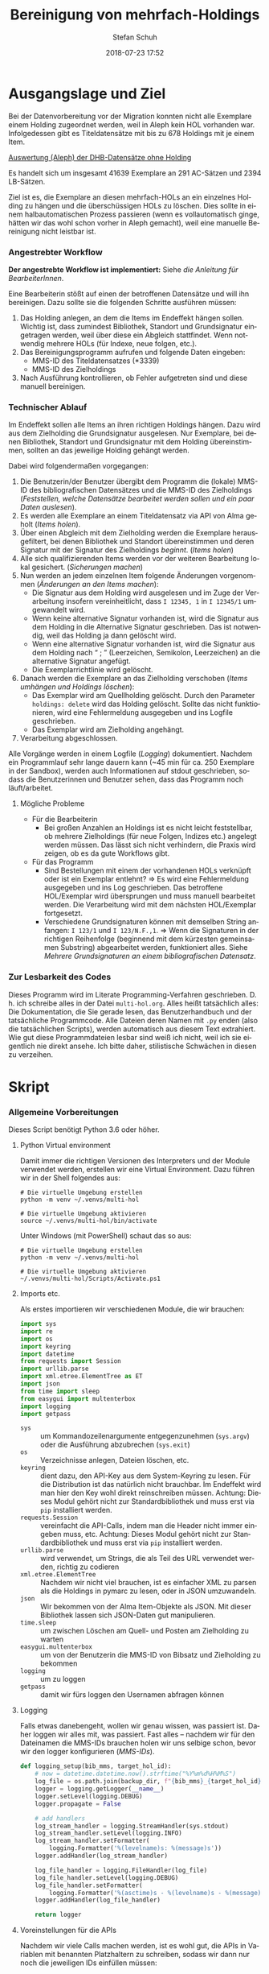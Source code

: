 #+TITLE: Bereinigung von mehrfach-Holdings
#+NIKOLA_SLUG: multi-hol
#+AUTHOR: Stefan Schuh
#+EMAIL: stefan.schuh@uni-graz.at
#+DATE: 2018-07-23 17:52
#+DESCRIPTION:
#+KEYWORDS:
#+LANGUAGE: de
#+OPTIONS: tex:t todo:nil pri:nil tags:t texht:nil ':t
#+OPTIONS: author:t creator:nil email:t date:t
#+LATEX_CLASS: koma-article
#+LATEX_CLASS_OPTIONS: [10pt, a4paper]
#+LATEX_HEADER: \usepackage[ngerman]{babel}
#+LATEX_HEADER: \usepackage[a4paper,margin=2.54cm]{geometry}
#+EXPORT_FILE_NAME: doc/doc.html


* Ausgangslage und Ziel
  Bei der Datenvorbereitung vor der Migration konnten nicht alle Exemplare einem
  Holding zugeordnet werden, weil in Aleph kein HOL vorhanden war. Infolgedessen
  gibt es Titeldatensätze mit bis zu 678 Holdings mit je einem Item.

  [[file:data/DHB_ITEMS_ohne_HOL_20180717.xlsx][Auswertung (Aleph) der DHB-Datensätze ohne Holding]]

  Es handelt sich um insgesamt 41639 Exemplare an 291 AC-Sätzen und 2394 LB-Sätzen.

  Ziel ist es, die Exemplare an diesen mehrfach-HOLs an ein einzelnes Holding zu
  hängen und die überschüssigen HOLs zu löschen. Dies sollte in einem
  halbautomatischen Prozess passieren (wenn es vollautomatisch ginge, hätten wir
  das wohl schon vorher in Aleph gemacht), weil eine manuelle Bereinigung nicht
  leistbar ist.

*** Angestrebter Workflow
    *Der angestrebte Workflow ist implementiert:* Siehe [[Dokumentation für BearbeiterInnen][die Anleitung für BearbeiterInnen]].

    Eine Bearbeiterin stößt auf einen der betroffenen Datensätze und will ihn
    bereinigen. Dazu sollte sie die folgenden Schritte ausführen müssen:

    1. Das Holding anlegen, an dem die Items im Endeffekt hängen sollen. Wichtig
       ist, dass zumindest Bibliothek, Standort und Grundsignatur eingetragen
       werden, weil über diese ein Abgleich stattfindet. Wenn notwendig mehrere
       HOLs (für Indexe, neue folgen, etc.).
    2. Das Bereinigungsprogramm aufrufen und folgende Daten eingeben:
       - MMS-ID des Titeldatensatzes (*3339)
       - MMS-ID des Zielholdings
    3. Nach Ausführung kontrollieren, ob Fehler aufgetreten sind und diese
       manuell bereinigen.
   
*** Technischer Ablauf
    Im Endeffekt sollen alle Items an ihren richtigen Holdings hängen. Dazu wird
    aus dem Zielholding die Grundsignatur ausgelesen. Nur Exemplare, bei denen
    Bibliothek, Standort und Grundsignatur mit dem Holding übereinstimmen,
    sollten an das jeweilige Holding gehängt werden.

    Dabei wird folgendermaßen vorgegangen:

    1. Die Benutzerin/der Benutzer übergibt dem Programm die (lokale) MMS-ID des
       bibliografischen Datensätzes und die MMS-ID des Zielholdings ([[Feststellen, welche Datensätze bearbeitet werden sollen und ein paar Daten auslesen]]).
    2. Es werden alle Exemplare an einem Titeldatensatz via API von Alma geholt
       ([[Items holen]]).
    3. Über einen Abgleich mit dem Zielholding werden die Exemplare
       herausgefiltert, bei denen Bibliothek und Standort übereinstimmen und
       deren Signatur mit der Signatur des Zielholdings /beginnt/. ([[Items holen]])
    4. Alle sich qualifizierenden Items werden vor der weiteren Bearbeitung
       lokal gesichert. ([[Sicherungen machen]])
    5. Nun werden an jedem einzelnen Item folgende Änderungen vorgenommen
       ([[Änderungen an den Items machen]]):
       - Die Signatur aus dem Holding wird ausgelesen und im Zuge der
         Verarbeitung insofern vereinheitlicht, dass ~I 12345, 1~ in ~I 12345/1~
         umgewandelt wird.
       - Wenn keine alternative Signatur vorhanden ist, wird die Signatur aus
         dem Holding in die Alternative Signatur geschrieben. Das ist notwendig,
         weil das Holding ja dann gelöscht wird.
       - Wenn eine alternative Signatur vorhanden ist, wird die Signatur aus dem
         Holding nach "\nbsp;\nbsp" (Leerzeichen, Semikolon, Leerzeichen) an die
         alternative Signatur angefügt.
       - Die Exemplarrichtlinie wird gelöscht.
    6. Danach werden die Exemplare an das Zielholding verschoben ([[Items umhängen und Holdings löschen]]):
       - Das Exemplar wird am Quellholding gelöscht. Durch den Parameter
         =holdings: delete= wird das Holding gelöscht. Sollte das nicht
         funktionieren, wird eine Fehlermeldung ausgegeben und ins Logfile
         geschrieben.
       - Das Exemplar wird am Zielholding angehängt.
    7. Verarbeitung abgeschlossen.
    
    Alle Vorgänge werden in einem Logfile ([[Logging]]) dokumentiert. Nachdem ein Programmlauf
    sehr lange dauern kann (~45 min für ca. 250 Exemplare in der Sandbox),
    werden auch Informationen auf stdout geschrieben, sodass die Benutzerinnen
    und Benutzer sehen, dass das Programm noch läuft/arbeitet.

***** Mögliche Probleme
      - Für die Bearbeiterin
        - Bei großen Anzahlen an Holdings ist es nicht leicht feststellbar, ob
          mehrere Zielholdings (für neue Folgen, Indizes etc.) angelegt werden
          müssen. Das lässt sich nicht verhindern, die Praxis wird zeigen, ob es
          da gute Workflows gibt.
      - Für das Programm
        - Sind Bestellungen mit einem der vorhandenen HOLs verknüpft oder ist
          ein Exemplar entlehnt? \Rightarrow Es wird eine Fehlermeldung
          ausgegeben und ins Log geschrieben. Das betroffene HOL/Exemplar wird
          übersprungen und muss manuell bearbeitet werden. Die Verarbeitung wird
          mit dem nächsten HOL/Exemplar fortgesetzt.
        - Verschiedene Grundsignaturen können mit demselben String anfangen: 
          =I 123/1= und =I 123/N.F.,1=. \Rightarrow Wenn die Signaturen in der richtigen
          Reihenfolge (beginnend mit dem kürzesten gemeinsamen Substring)
          abgearbeitet werden, funktioniert alles. Siehe [[Mehrere Grundsignaturen an einem bibliografischen Datensatz]].

*** Zur Lesbarkeit des Codes
    Dieses Programm wird im Literate Programming-Verfahren geschrieben. D. h.
    ich schreibe alles in der Datei =multi-hol.org=. Alles heißt tatsächlich
    alles: Die Dokumentation, die Sie gerade lesen, das Benutzerhandbuch und der
    tatsächliche Programmcode. Alle Dateien deren Namen mit =.py= enden (also
    die tatsächlichen Scripts), werden automatisch aus diesem Text extrahiert.
    Wie gut diese Programmdateien lesbar sind weiß ich nicht, weil ich sie
    eigentlich nie direkt ansehe. Ich bitte daher, stilistische Schwächen in
    diesen zu verzeihen.

* Skript

*** Allgemeine Vorbereitungen
    Dieses Script benötigt Python 3.6 oder höher.
***** Python Virtual environment
      Damit immer die richtigen Versionen des Interpreters und der Module
      verwendet werden, erstellen wir eine Virtual Environment. Dazu führen wir
      in der Shell folgendes aus:

      #+BEGIN_SRC shell
        # Die virtuelle Umgebung erstellen
        python -m venv ~/.venvs/multi-hol

        # Die virtuelle Umgebung aktivieren
        source ~/.venvs/multi-hol/bin/activate
      #+END_SRC

      Unter Windows (mit PowerShell) schaut das so aus:

      #+BEGIN_SRC shell
        # Die virtuelle Umgebung erstellen
        python -m venv ~/.venvs/multi-hol

        # Die virtuelle Umgebung aktivieren
        ~/.venvs/multi-hol/Scripts/Activate.ps1
      #+END_SRC

***** Imports etc.
      Als erstes importieren wir verschiedenen Module, die wir brauchen:

      #+NAME: imports
      #+BEGIN_SRC python
      import sys
      import re
      import os
      import keyring
      import datetime
      from requests import Session
      import urllib.parse
      import xml.etree.ElementTree as ET
      import json
      from time import sleep
      from easygui import multenterbox
      import logging
      import getpass
      #+END_SRC

      - =sys= :: um Kommandozeilenargumente entgegenzunehmen (=sys.argv=) oder
                 die Ausführung abzubrechen (=sys.exit=)
      - =os= :: Verzeichnisse anlegen, Dateien löschen, etc.
      - =keyring= :: dient dazu, den API-Key aus dem System-Keyring zu lesen. Für die
                     Distribution ist das natürlich nicht brauchbar. Im Endeffekt wird man hier
                     den Key wohl direkt reinschreiben müssen. Achtung: Dieses
                     Modul gehört nicht zur Standardbibliothek und muss erst via
                     =pip= installiert werden.
      - =requests.Session= :: vereinfacht die API-Calls, indem man die Header
           nicht immer eingeben muss, etc. Achtung: Dieses Modul gehört
           nicht zur Standardbibliothek und muss erst via =pip= installiert
           werden.
      - =urllib.parse= :: wird verwendet, um Strings, die als Teil des URL
                          verwendet werden, richtig zu codieren
      - =xml.etree.ElementTree= :: Nachdem wir nicht viel brauchen, ist es
           einfacher XML zu parsen als die Holdings in pymarc zu lesen, oder in
           JSON umzuwandeln.
      - =json= :: Wir bekommen von der Alma Item-Objekte als JSON. Mit dieser Bibliothek
                  lassen sich JSON-Daten gut manipulieren.
      - =time.sleep= :: um zwischen Löschen am Quell- und Posten am Zielholding
                        zu warten
      - =easygui.multenterbox= :: um von der Benutzerin die MMS-ID von Bibsatz
           und Zielholding zu bekommen
      - =logging= :: um zu loggen
      - =getpass= :: damit wir fürs loggen den Usernamen abfragen können
      
***** DONE Logging
      CLOSED: [2019-01-04 Fr 13:58]
      :LOGBOOK:
      - State "DONE"       from "TODO"       [2019-01-04 Fr 13:58]
      :END:
      Falls etwas danebengeht, wollen wir genau wissen, was passiert ist. Daher
      loggen wir alles mit, was passiert. Fast alles -- nachdem wir für den
      Dateinamen die MMS-IDs brauchen holen wir uns selbige schon, bevor wir den
      logger konfigurieren ([[MMS-IDs]]).
      
      #+NAME: logging-setup
      #+begin_src python
        def logging_setup(bib_mms, target_hol_id):
            # now = datetime.datetime.now().strftime("%Y%m%d%H%M%S")
            log_file = os.path.join(backup_dir, f"{bib_mms}_{target_hol_id}.log")
            logger = logging.getLogger(__name__)
            logger.setLevel(logging.DEBUG)
            logger.propagate = False

            # add handlers
            log_stream_handler = logging.StreamHandler(sys.stdout)
            log_stream_handler.setLevel(logging.INFO)
            log_stream_handler.setFormatter(
                logging.Formatter('%(levelname)s: %(message)s'))
            logger.addHandler(log_stream_handler)

            log_file_handler = logging.FileHandler(log_file)
            log_file_handler.setLevel(logging.DEBUG)
            log_file_handler.setFormatter(
                logging.Formatter('%(asctime)s - %(levelname)s - %(message)s'))
            logger.addHandler(log_file_handler)

            return logger
      #+end_src
      
***** Voreinstellungen für die APIs
      Nachdem wir viele Calls machen werden, ist es wohl gut, die APIs in
      Variablen mit benannten Platzhaltern zu schreiben, sodass wir dann nur
      noch die jeweiligen IDs einfüllen müssen:
      
      #+NAME: api-strings
      #+BEGIN_SRC python
      # api-url-templates
      base_url = 'https://api-eu.hosted.exlibrisgroup.com/almaws/v1'
      barcode_api = base_url + "/items?item_barcode={barcode}"
      holdings_api = base_url + "/bibs/{mms_id}/holdings"
      bib_api = base_url + "/bibs/{mms_id}"
      item_api = base_url + "/bibs/{mms_id}/holdings/{holding_id}/items"
      #+END_SRC

***** Session, Authentifizierung
      Damit wir nicht bei jedem Aufruf die Header übergeben müssen, ist es
      praktisch, dass die requests-Bibliothek ein Session-Objekt hat.

      #+NAME: session
      #+BEGIN_SRC python
      # session um immer gleiche header zu schicken etc.
      session = Session()
      session.headers.update({
          "accept": "application/json",
          "authorization": f"apikey {api_key}"
      })
      #+END_SRC

      Den API-Key hole ich mit der keyring-Bibliothek aus dem System-Keyring.
      Für eine Deployment-Version muss man den Key wohl hereinschreiben.

      #+NAME: API-key
      #+BEGIN_SRC python
      # get api key from system keyring
      api_key = keyring.get_password("ALMA-API", "BIB-Sandbox").rstrip()
      #+END_SRC
      
*** Verarbeitung      
***** DONE Feststellen, welche Datensätze bearbeitet werden sollen und ein paar Daten auslesen
      CLOSED: [2018-12-10 Mo 16:44]
      :LOGBOOK:
      - State "DONE"       from "TODO"       [2018-12-10 Mo 16:44]
      :END:
      Um zu wissen, an welchen Datensätzen gearbeitet werden soll, muss die
      Bearbeiterin die MMS-IDs vom Bibsatz und dem Zielolding eingeben.

      Nachdem Whitespace vorne und hinten entfern wurde, sollte folgendes
      überprüft werden:
      - [X] Beginnt die bib-mms mit 99?
      - [X] Beginnt die hol-mms mit 22?
      - [X] Endet die bib-mms auf 3339?
      #+NAME: MMS-IDs
      #+BEGIN_SRC python
        def get_mmsids(msg=""):
            """Return the MMS-IDs of the bibrecord and the target-holding."""

            if msg == "":
                msg =  "Bitte folgende Daten eingeben."
            else:
                msg = msg

            bib_mms, target_hol_id = multenterbox(msg=msg,
                                                   title="Multi-HOL-Bereinigung",
                                                   fields=["MMS-ID des Bibsatzes", "MMS-ID des Zielholdings"])
            # check the input
            if (not bib_mms.startswith("99")
                    or not bib_mms.endswith("3339")
                    or not target_hol_id.startswith("22")):
                msg = """*** Formaler Fehler in der Eingabe ***

            1. Die MMS-ID des Bibsatzes muss mit "99" beginnen
            2. Die MMS-ID des Bibsatzes muss mit "3339" enden
            3. Die MMS-ID des HOL-Satzes muss mit "22" beginnen
        """
                get_mmsids(msg)
            else:
                return bib_mms, target_hol_id

       #+END_SRC

***** DONE Items holen
      CLOSED: [2018-07-30 Mon 13:54]
      :LOGBOOK:
      - State "DONE"       from "TODO"       [2018-07-30 Mon 13:54]
      :END:
      Nachdem die Bearbeiterin uns mit den Identifiern versorgt hat, holen wir
      uns die Item-Liste. Nachdem die API per default nur zehn Items liefert,
      setzen wir das Limit auf die höchstzahl (100). Sollten mehr als 100
      Exemplare vorhanden sein, machen wir mehrere API-Aufrufe mit
      entsprechendem Offset.

      Dazu verwenden wir eine Funktion, die die MMS-IDs des Bibsatzes und eine
      Liste von Item-Objekten zurückgibt.

      #+NAME: API-get-items
      #+BEGIN_SRC python
        def get_items(mms_id, target_hol_id):
            mms_id = mms_id
            outlist = []
            hol_bch = get_bch(target_hol_id)

            # get the item-list from Alma
            item_list = session.get(item_api.format(mms_id=mms_id, holding_id="ALL"),
                                    params={"limit": "100"})

            # DONE check response
            if item_list.status_code == 200:
                item_list = item_list.json()
            else:
                logger.error(f"Fehler beim Holen der Daten: {item_list.text}")
                input("Drücken Sie ENTER um das Programm zu beenden.")
                sys.exit(1)

            # append the items to the list to be returned, if they pass the tests
            logger.debug("get_items(): Items zur outlist hinzufügen")
            for item in item_list["item"]:
                if check_bch(item, hol_bch):
                    outlist.append(item)

            # check if there are more than 100 items
            total_record_count = int(item_list["total_record_count"])
            if total_record_count > 100:
                # calculate number of needed additional calls
                add_calls = total_record_count // 100
                logger.debug(f"get_items(): {total_record_count} items vorhanden, {add_calls} weitere API-calls notwendig.")
                # make the additional calls and add answer to the outlist
                for i in range(add_calls):
                    offset = (i + 1) * 100
                    logger.debug(f"get_items(): additional call {offset}")

                    next_list = session.get(item_api.format(mms_id=mms_id, holding_id="ALL"),
                                            params={"limit": "100", "offset": offset}).json()
                    logger.debug(f"get_items(): weitere items zu outlist hinzufügen (call {offset}/{add_calls})")
                    for item in next_list["item"]:
                        if check_bch(item, hol_bch):
                            outlist.append(item)

            # DONE save the item list to disk
            logger.info("Schreibe Backup.")
            backup_file = os.path.join(backup_dir, f"{mms_id}_{hol_bch[0]}_{hol_bch[1]}_{hol_bch[2].replace('.', '').replace(',', '').replace('/', '').replace(' ', '-')}")
            save_json(outlist, backup_file)
            return outlist
      #+END_SRC

***** DONE Inhaltliche Checks
      CLOSED: [2019-01-04 Fr 09:43]
      :LOGBOOK:
      - State "DONE"       from "TODO"       [2019-01-04 Fr 09:43]
      :END:
      Überprüfung, ob die richtigen Signaturen vorhanden sind, etc. Dazu holen
      wir uns zuerst das Zielholding und lesen dort =856 b=, =c= und =h= aus.
        
      #+NAME: get-bch
      #+BEGIN_SRC python
        def get_bch(holding_id):
            hol = session.get(holdings_api + "/" + holding_id, headers = {"accept": "application/xml"})
            try:
                holxml = ET.fromstring(hol.text)
                b = holxml.find('.//*[@tag="852"]/*[@code="b"]').text
                c = holxml.find('.//*[@tag="852"]/*[@code="c"]').text
                h = holxml.find('.//*[@tag="852"]/*[@code="h"]').text
            except:
                logger.exception("Fehler beim Lesen des Zielholdings (XML).")
                print("Ein Fehler ist aufgetreten. Kontrollieren Sie die Log-Datei.")
                input("Drücken Sie ENTER um das Programm zu beenden.")
                sys.exit(1)

            return b, c, h
      #+END_SRC

      Dann schauen wir, ob das Item zum HOL passt, damit nicht
      falschlicherweise Items von anderen Standorten oder mit anderen
      Grundsignaturen umgehängt werden. Subfelder =b= und =c= müssen
      übereinstimmen; die Signatur des Items (genaugenommen von dessen HOL)
      muss mit demselben String anfangen, der in Subfeld =h= steht. Nachdem in
      den Daten oft Leerzeichen vorhanden sind (z. B. =N. S.= anstatt =N.S.=),
      werden Leerzeichen bei diesem Vergleich ignoriert.

      #+NAME: check-bch
      #+BEGIN_SRC python
        # check if the item fits the target holding's 852 b, c and h
        def check_bch(item, hol_bch):
            """Check if the item fits the target holdings library, location and call number.

            Take an item object (dict) and return True or False."""

            hol_b, hol_c, hol_h = hol_bch

            item_b = item["item_data"]["library"]["value"]
            item_c = item["item_data"]["location"]["value"]
            item_h = item["holding_data"]["call_number"]
            item_alt = item["item_data"]["alternative_call_number"]
            item_h_from_alt = re.sub(r"^.* ; ", "", item_alt)

            bch_check = [False, False, False]

            if hol_b == item_b:
                bch_check[0] = True

            if hol_c == item_c:
                bch_check[1] = True

            if item_h.startswith(hol_h):
                bch_check[2] = True
            elif item_h_from_alt.startswith(hol_h):
                # if the item has already been moved to a false holding because the false
                # call number is a substring of the right one
                bch_check[2] = True

            if False in bch_check:
                return False
            else:
                return True
      #+END_SRC

******* Code für Inhaltliche checks zusammensetzen                 :noexport:
        #+NAME: content-checks
        #+BEGIN_SRC python :noweb yes
          <<get-bch>>
          <<check-bch>>
        #+END_SRC
***** DONE Sicherungen machen
      CLOSED: [2019-01-04 Fr 10:58]
      :LOGBOOK:
      - State "DONE"       from "TODO"       [2019-01-04 Fr 10:58]
      :END:
******* DONE Das Sicherungsverzeichnis festlegen
        Hier legen wir das Verzeichnis fest, in das die Sicherungen und Logs
        kommen. Falls es nicht vorhanden ist, erstellen wir es.
        
        #+NAME: configure-backup
        #+BEGIN_SRC python
          backup_dir = os.path.join(os.path.expanduser("~"), "Dokumente", "ALMA_multi-hol")
          # make the directory if it does not exist
          if not os.path.exists(backup_dir):
              os.makedirs(backup_dir)
        #+END_SRC

******* DONE Items
        CLOSED: [2019-01-04 Fr 10:58]
        :LOGBOOK:
        - State "DONE"       from "TODO"       [2019-01-04 Fr 10:58]
        :END:
        Nachdem wir ja von =get_items()= eine Liste mit Item-Objekten
        zurückbekommen, schreiben wir diese einfach in eine Datei.

        #+NAME: save-items
        #+BEGIN_SRC python
          def save_json(json_list, filename, count=1):
              """Save JSON-file with a list of items to disk.

              Takes a list of JSON-objects."""

              fname = f"{filename}_{count}.json"
              try:
                  with open(fname, "x") as backup:
                      backup.write(json.dumps(json_list))
              except FileExistsError:
                  save_json(json_list, filename, count + 1)
        #+END_SRC
        
***** DONE Änderungen an den Items machen
      CLOSED: [2018-08-01 Mit 07:14]
      An den Exemplaren sind unter Umständen noch Änderungen vorzunehmen. Diese
      beziehen sich in erste Linie auf die Signaturen.
******* DONE Bearbeitung der Signaturen
        CLOSED: [2018-07-31 Die 11:13]
        Nachdem im Zielholding ja nur die Grundsignatur steht, würde diese
        Information verloren gehen. Daher schreiben wir sie in die Alternative
        Signatur des Exemplars.

        Damit eine etwaig schon vorhandene alternative Signatur nicht
        überschrieben wird, prüfen wir vorher, ob dort schon eine HB-Signatur
        vorhanden ist. Wenn ja, wird die Signatur aus dem Holding nach =" ; "=
        eingefügt.

        #+NAME: set-alt-call-nr
        #+BEGIN_SRC python
          alt_call_nr = clean_cn(item["item_data"]["alternative_call_number"])
          hol_call_nr = clean_cn(item["holding_data"]["call_number"])

          # check if the alternative call number is empty
          if alt_call_nr == "":
              item["item_data"]["alternative_call_number"] = hol_call_nr
              item["item_data"]["alternative_call_number_type"]["value"] = 8
              item["item_data"]["alternative_call_number_type"]["desc"] = "Other scheme"
          elif " ; " in alt_call_nr or hol_call_nr in alt_call_nr:
              pass
          else:
              item["item_data"]["alternative_call_number"] = f"{alt_call_nr} ; {hol_call_nr}"
        #+END_SRC
******* DONE Signaturen putzen
        CLOSED: [2019-01-23 Mi 09:25]
        :LOGBOOK:
        - State "DONE"       from "TODO"       [2019-01-23 Mi 09:25]
        :END:
        Nachdem die Daten eine Geschichte haben, kommen Signaturen manchmal mit
        "/" als Trennzeichen oder auch mit "," daher. Wo wir schon dabei sind,
        versuchen wir, das zu vereinheitlichen:
        #+NAME: clean-call-number
        #+BEGIN_SRC python
          def clean_cn(cn):
                   """Return call numbers with '/' as delimiter after base call number"""
                   # matches correct prefixes only
                   match = re.match(r'(^I{1,3}V?,?(?:I{1,3}V?)? [0-9]+)(, ?)(.*$)', cn)
                   # matches all prefixes
                   # match = re.match(r'(^[IV,]+? [0-9]+)(, ?)(.*$)', cn)
                   if match:
                       print(match.groups())
                       cn = match[1] + "/" + match[3]
                   return cn
        #+END_SRC
        
******* DONE Exemplarstatus leeren
        Wir nutzen diese Gelegenheit auch gleich, um den Exemplarstatus zu
        löschen, der bei diesen Items in Alma nicht mehr notwendig ist.

        #+NAME: clear-item-policy
        #+BEGIN_SRC python
          item["item_data"]["policy"]["desc"] == None
          item["item_data"]["policy"]["value"] == ''
        #+END_SRC

******* DONE Zusammensetzen der einzelnen Änderungen zu einer Funktion
        CLOSED: [2018-08-01 Mit 07:14]
        Damit die einzelnen Änderungen im Script ein bisschen übersichtlicher
        zusammengefasst sind, ziehen wir sie in eine Funktion
        =change_item_information()= zusammen, die wir dann während der
        Bearbeitung aufrufen.

        #+NAME: change-item-information
        #+BEGIN_SRC python :noweb yes
          def change_item_information(item):
              """Make all necessary changes to the item object"""
              # Set the alternative call number
              <<set-alt-call-nr>>

              # clear the item policy
              <<clear-item-policy>>
              return item
        #+END_SRC

***** DONE Items umhängen und Holdings löschen
      CLOSED: [2019-01-04 Fr 09:39]
      :LOGBOOK:
      - State "DONE"       from "TODO"       [2019-01-04 Fr 09:39]
      :END:
      Das Umhängen des Exemplars sollte der letzte Schritt sein. Vorher sollten
      alle Checks laufen und das Item entsprechend angepasst werden (z. B. die
      HOL-Signatur in die =alternative_call_number= schreiben).

      Um ein Exemplar umzuhängen, muss man es erst löschen und dann am
      Zielholding anhängen. Zuerst löschen deswegen, weil sonst der Barcode
      schon vorhanden ist und einen Error verursacht.

      Um ein Exemplar also umzuhängen, sind folgende Schritte notwendig:
      1. Das Exemplar sichern. Das sollten wir ohnehin beim Abrufen der
         Exemplare schon gemacht haben. Die nötigen Funktionen finden sich im
         [[Sicherungen machen][entsprechenden Kapitel]].
      2. Das Exemplar via DELETE-request löschen. Wir übergeben den Parameter
         "holdings=delete", um das Holding gleich mit zu löschen.
      3. Das Exemplar mit einem POST-request ans Zielholding hängen.

      Der erste Schritt, wird oben abgearbeitet, die beiden weiteren werden in
      der Funktion =move_item()= abgehandelt:

      #+NAME: move-item
      #+BEGIN_SRC python :noweb yes
        def move_item(item, bib_mms, target_hol_id):
            """Move items to other holding and delete source-holding"""
            # delete the items, but prevent the target-hol from being deleted
            barcode = item["item_data"]["barcode"]
            title = item["bib_data"]["title"]
            target = item_api.format(mms_id=bib_mms, holding_id=target_hol_id)
            if not target_hol_id in item["link"]:
                logger.debug(f"move_item(): lösche {barcode}")
                delete_item_response = session.delete(item["link"], params={"holdings": "delete"})
            else:
                logger.debug(f"move_item(): lösche {barcode}")
                delete_item_response = session.delete(item["link"], params={"holdings": "retain"})

            if not delete_item_response.status_code == 204:
                logger.error(f"move_item(): löschen fehlgeschlagen bei {barcode}. {delete_item_response.text}")
                return

            # post the item. Wait for 1 second before that, so that Alma can update the
            # barcode index. Try again, if barcode index is not updated.
            sleep(1)
            tries = 0
            logger.debug(f"move_item(): POST von {barcode}")
            post_item_response = session.post(target, json=item).json()
            while "errorsExist" in post_item_response:
                if tries > 5:
                    error = post_item_response["errorList"]["error"][0]["errorMessage"]
                    # errors.append([bib_mms, barcode, title, error])
                    logger.error(f"move_item(): {barcode} Fünfter POST-Versuch fehlgeschlagen, Abbruch.")
                    break
                elif post_item_response["errorList"]["error"][0]["errorCode"] == "401873":
                    # if the error is an existing barcode, try again
                    logger.info(f"move_item(): {barcode}: weiterer POST-Versuch ({tries + 1}x)")
                    sleep(1)
                    post_item_response = session.post(target, json=item).json()
                    tries += 1
                else:
                    error = post_item_response["errorList"]["error"][0]["errorMessage"]
                    (f"move_item(): unerwarteter Fehler bei POST {error}")
                    break
      #+END_SRC

******* Problem mit der API # 00580797                  :Salesforce:noexport:
Dear Support Team,

we need to move items from one holding to another via API. As I understand it, the way to go is to delete the item in one place and create it again by POSTing it at the target holding -- if there is a better/more efficient way, I'm glad to hear it.

When doing so, I get an HTTP 200 for evey item I post and the API returns the item object for every item. So I'm thinking everything went right. 

But it gets funky:

When looking in Alma, there's only one item on this holding (the first one I have POSTed), but there should be several. So I try to get the item list for all items on that bib:

GET https://api-eu.hosted.exlibrisgroup.com/almaws/v1/bibs/990011168120203339/holdings/ALL/items

Response:
{"item":[{"bib_data":{"mms_id":"990011168120203339","title":"Kaerntner Gemeindeblatt","author":null,"issn":null,"isbn":null,"complete_edition":"","network_number":["(Aleph)001116812UBG01","(AT-UBG)LB00780006","LB00780006"],"link":"https://api-eu.hosted.exlibrisgroup.com/almaws/v1/bibs/990011168120203339"},"holding_data":{"holding_id":"22326791880003339","call_number_type":{"value":"8","desc":"Other scheme"},"call_number":"Testsig","accession_number":"","copy_id":"","in_temp_location":false,"temp_library":{"value":null,"desc":null},"temp_location":{"value":null,"desc":null},"temp_call_number_type":{"value":"","desc":null},"temp_call_number":"","temp_policy":{"value":"","desc":null},"link":"https://api-eu.hosted.exlibrisgroup.com/almaws/v1/bibs/990011168120203339/holdings/22326791880003339"},"item_data":{"pid":"23326791890003339","barcode":"DC-25388","creation_date":"2018-08-01Z","modification_date":"2018-08-01Z","base_status":{"value":"1","desc":"Item in place"},"physical_material_type":{"value":"ISSBD","desc":"Bound Issue"},"policy":{"value":"60","desc":"Kopiebestellung"},"provenance":{"value":"","desc":null},"po_line":"","is_magnetic":false,"arrival_date":"1999-04-01Z","year_of_issue":"","enumeration_a":"1971","enumeration_b":"2","enumeration_c":"","enumeration_d":"","enumeration_e":"","enumeration_f":"","enumeration_g":"","enumeration_h":"","chronology_i":"1971","chronology_j":"","chronology_k":"","chronology_l":"","chronology_m":"","description":"1971,2","receiving_operator":"import","process_type":{"value":"","desc":null},"library":{"value":"BDEPO","desc":"Depotbibliothek"},"location":{"value":"DHB20","desc":"Depot HB20"},"alternative_call_number":"HB20-918","alternative_call_number_type":{"value":"8","desc":"Other scheme"},"storage_location_id":"","pages":"","pieces":"","public_note":"","fulfillment_note":"","internal_note_1":"FH03 - I 380584, 1971,2. 1971 :: KKD","internal_note_2":"","internal_note_3":"","statistics_note_1":"O#RAK#2014","statistics_note_2":"","statistics_note_3":"","requested":null,"edition":null,"imprint":null,"language":null,"physical_condition":{"value":null,"desc":null}},"link":"https://api-eu.hosted.exlibrisgroup.com/almaws/v1/bibs/990011168120203339/holdings/22326791880003339/items/23326791890003339"}],"total_record_count":1}

Hmm. Why is there only one item, when I got confirmation that everything went good -- the API returned HTTP 200 and the item object for every item.

It gets even more interesting: When retrieving the items for the specific holding (the only one, I might add), this happens:

GET https://api-eu.hosted.exlibrisgroup.com/almaws/v1/bibs/990011168120203339/holdings/22326792100003339/items

Response:
{"total_record_count":14}

That's all of the response -- no omissions. Total record count of 14, but no item list?

Best of it all: I can retrieve the individual items via API though (I know where to look for, as I got the item object as response for the POST request).

For example:
GET https://api-eu.hosted.exlibrisgroup.com/almaws/v1/bibs/990011168120203339/holdings/22326791910003339/items/23326791770003339

This returns the corresponding item.

What am I doing wrong?

If there's an easyer way to move items from one holding to another, I'm happy to be educated about that too.

Best regards
Stefan
      
*** Alles Zusammensetzen
***** Das Modul
      #+BEGIN_SRC python :noweb yes :tangle multi_hol/multi_hol.py
        <<imports>>

        # Get the users input
        <<MMS-IDs>>
        # set up the backup
        <<configure-backup>>
        #configure logging
        <<logging-setup>>

        # get everything ready for making the API-Calls
        <<api-strings>>
        <<API-key>>
        <<session>>

        # function for backing up JSON to disk
        <<save-items>>

        # functions for checking the api-responses
        <<content-checks>>

        # Get the items
        <<API-get-items>>

        # Change item information like call numbers etc.
        <<clean-call-number>>
        <<change-item-information>>

        # Move the item to the target holding
        <<move-item>>

        def main():
            # assign values to bib_mms and target_hol_id
            if len(sys.argv) == 3:
                bib_mms = sys.argv[1]
                target_hol_id = sys.argv[2]
            else:
                bib_mms, target_hol_id = get_mmsids()

            global logger
            logger = logging_setup(bib_mms, target_hol_id)

            # log who started the program
            logger.debug(f"Programm gestartet von {getpass.getuser()}.")
            logger.debug(f"bib_mms: {bib_mms}, target_hol_id: {target_hol_id}")

            # do your work
            logger.info("Hole Daten von Alma ...")
            item_list = get_items(bib_mms, target_hol_id)
            item_count = len(item_list)
            logger.info(f"Zu bearbeitende Exemplare: {item_count}")

            for idx, item in enumerate(item_list):
                logger.info(f"Exemplar {idx + 1} von {item_count}: {item['item_data']['barcode']}")
                logger.info("Bearbeite Exemplardaten ...")
                change_item_information(item)

                logger.info("Verschieben an Zielholding ...")
                move_item(item, bib_mms, target_hol_id)

            input("Verarbeitung abgeschlossen!\nDrücken Sie ENTER um das Programm zu verlassen.")

        main()
      #+END_SRC
         
*** Erstellen einer ausführbaren Datei für die BenutzerInnen
    Die Anwenderinnen dieses Programms werden kein ProgrammiererInnen mit einem
    Linux- oder Mac-System sein, sondern Bibliothekarinnen mit Windows.
    Unter Windows ist, im Gegensatz zu den landläufigen Linux-Distros oder OSX,
    Python nicht standardmäßig installiert. Es reicht also nicht das Script mit
    ~chmod +x multi-hol.py~ ausführbar zu machen.

    Es muss eine exe-Datei erstellt werden. Das geht am einfachsten mit dem
    Modul =pyinstaller=, das via =pip= verfügbar ist. =pynistaller= ist nicht in
    =requirements.txt= aufgeführt, daher muss es nachinstalliert werden. Die
    nachfolgende Anleitung geht davon aus, dass Sie das alles unter Windows mit
    PowerShell machen.
    
    Aktivieren Sie das Virtual Environment (siehe [[Python Virtual
    environment]]) und installieren sie =pyinstaller=

    #+begin_src shell
      # virtual environment aktivieren
      ~/.venvs/multi-hol/Scripts/Activate.ps1

      # das Modul installieren
      pip install pyinstaller
    #+end_src

    Danach sollten Sie in =multi-hol/multi-hol.py= in die Variable =api_key=
    Ihren API-Key eintragen. Wie oben erwähnt verwende ich während der
    Entwicklung den Keyring des Systems, für die Deployment-Version muss er aber
    tatsächlich hier stehen. Vergessen Sie nicht, ihn danach wieder zu löschen
    (vor allem, falls Sie Ihre Version dieses Repos auf GitHub hosten ...).

    Danach führen Sie folgende Zeile aus, um die ausführbare Datei zu erstellen.
    Das Flag -F macht, dass alles in eine einzelne Datei gepackt wird, anstatt
    eines Ordners mit einzelnen Files.

    #+begin_src shell
      # run pyinstaller
      pyinstaller -F multi-hol/multi-hol.py
    #+end_src

    Das war es auch schon. Sie sollten im Ordner =dist= die Datei
    =multi-hol.exe= finden.

*** Tests                                                          :noexport:
    Natürlich will das alles gut getestet sein.

    Beispieldatensätze in der Sandbox:
    - 990011505800203339: 10 Hols, keine alternative Signatur
    - 990011608060203339: 10 Hols, alternative Signatur
    - 990006489880203339: 106 Hols, alternative Signatur
      
    Zuerst holen wir mal alle Exemplare und speichern sie, sodass wir mir
    schnell den Ausgangszustand wiederherstellen können.

    #+BEGIN_SRC python :noweb yes :tangle tests/test_multi_hol.py
      import pytest
      from multi_hol.multi_hol import *
      # with alternative call number
      with open("tests/testdata/10items_alt.json") as fh:
          items_alt = json.load(fh)["item"]
      # without alternative call number
      with open("tests/testdata/10items_no_alt.json") as fh:
          items_no_alt = json.load(fh)["item"]

      item_alt = items_alt.pop(0)
      item_no_alt = items_no_alt.pop(0)

      def test_get_item():
          items = get_items("990006489880203339")
          assert len(items) == 106
          barcodes = []
          for item in items:
              barcodes.append(item["item_data"]["barcode"])
          assert len(items) == len(barcodes)
          assert len(set(barcodes)) == len(barcodes)

      def test_get_bch():
          assert get_bch("22312549980003339") == ("BDEPO", "DHB40", "II 140137, 219,Ind. 1879")

      def test_change_item_info():
          # load items
          # with alternative call number
          with open("tests/testdata/10items_alt.json") as fh:
              items_alt = json.load(fh)["item"]
          # without alternative call number
          with open("tests/testdata/10items_no_alt.json") as fh:
              items_no_alt = json.load(fh)["item"]

          item_alt = items_alt.pop(0)
          item_no_alt = items_no_alt.pop(0)

          assert change_item_information(item_alt)["item_data"]["alternative_call_number"] == "HB20-918 ; I 380584/1971,2"
          assert change_item_information(item_no_alt)["item_data"]["alternative_call_number"] == "I 380010/48"
          assert change_item_information(item_no_alt)["item_data"]["alternative_call_number_type"]["value"] == 8
          assert change_item_information(item_no_alt)["item_data"]["alternative_call_number_type"]["desc"] == "Other scheme"


    #+END_SRC

* API-Dokumentation                                                :noexport:
  - [[https://developers.exlibrisgroup.com/alma/apis/bibs/DELETE/gwPcGly021om4RTvtjbPleCklCGxeYAfEqJOcQOaLEvNcHQT0/ozqu3DGTurs/Xx+GZLELMQamEGJL0f6Mjkdw==/af2fb69d-64f4-42bc-bb05-d8a0ae56936e][Withdraw Item]]
  - [[https://developers.exlibrisgroup.com/alma/apis/bibs/POST/gwPcGly021om4RTvtjbPleCklCGxeYAfEqJOcQOaLEvNcHQT0/ozqu3DGTurs/XxIP4LrexQUdc=/af2fb69d-64f4-42bc-bb05-d8a0ae56936e][Create Item]]
  - [[https://developers.exlibrisgroup.com/alma/apis/xsd/rest_item.xsd][Item-Object]]

* Dokumentation für BearbeiterInnen
  :PROPERTIES:
  :EXPORT_FILE_NAME: doc/anleitung_multi-hol.pdf
  :EXPORT_OPTIONS: toc:t num:t
  :EXPORT_DATE: 2019-01-22
  :END:
*** Allgemeines
    In Alma gibt es Datensätze (größenteils Zeitschriften und Reihen), an denen
    für jedes Exemplar ein Holding vorhanden ist, obwohl eigentlich die ganzen
    Exemplare an einem oder wenigen Holdings hängen sollten. Meistens ist das
    der Fall, weil in Aleph kein Holding an diesem Titel vorhanden war. Nachdem
    jedes Exemplar eine andere Signatur hatte (=I 12345/1=, =I 12345/2=, usw.),
    wurde bei der Migration für jedes einzelne ein eigenes Holding gebildet. Das
    wollen wir nun bereinigen.

    Nachdem das bei mehr als 40.000 Exemplaren intellektuell nicht zu leisten
    ist, gibt es zu diesem Zweck ein kleines Programm, das Sie dabei
    unterstützt.

    Der Ablauf für Sie schaut folgendermaßen aus:

    - Zielholding identifizieren/erstellen
    - Programm aufrufen
    - Falls mehrere Grundsignaturen vorhanden (z. B. "N.F."), mit nächster
      Grundsignatur wiederholen, bis alles Exemplare richtig hängen
    - Falls noch nicht geschehen, die Informationen in den Holdings ergänzen,
      die noch fehlen

***** Zuordnung von Exemplaren an das Zielholding    
      Im Zuge der Verarbeitung werden alle Holdings auf Übereinstimmungen mit dem
      Zielholding geprüft. Wenn die richtigen Werte übereinstimmen, werden die
      Exemplare von diesen Holdings ans Zielholding gehängt und das dann
      überflüssige Holding gelöscht.

      Die Überprüfung, ob ein Exemplar sich zum Umhängen qualifiziert, läuft
      über das Feld =852= im Holding:

      - =$$b= muss übereinstimmen
      - =$$c= muss übereinstimmen
      - =$$h= genauso /beginnen/ wie =$$h= im Zielholding

      
******* Ein paar Beispiele
        Zielholding: =852 81 $$b BDEPO $$c DHB $$h II 47550=

        | Informationen im Ausgangshol           | Match | Kommentar                              |
        |----------------------------------------+-------+----------------------------------------|
        | ~$$b BHB $$c MAG $$h II 47550/1~       | Nein  | ~$$b~ und ~$$c~ stimmen nicht überein  |
        | ~$$b BDEPO $$c DHB $$h II 47550/N.F.2~ | Ja    | ~$$b~ und ~$$c~ stimmen überein        |
        |                                        |       | ~$$h~ beginnt wie ~$$h~ im Zielholding |
        | ~$$b BDEPO $$c DHB $$h II 47550/3~     | Ja    |                                        |
        | ~$$b BDEPO $$c DHBMA $$h 47550/1~      | Nein  | ~$$c~ stimmt nicht überein             |

        Wir sehen, dass sowohl =II 47550/3= als auch =II 47550/N.F.2= der
        Grundsignatur zugeordnet werden, obwohl hier eigentlich zwei Holdings
        angelegt werden müssten. Das ist technisch nicht anders möglich. Daher
        ist die Reihenfolge, in der diese Exemplare bearbeitet werden
        entscheidend. Mehr dazu im Abschnitt [[Mehrere Grundsignaturen an einem bibliografischen Datensatz]].
        
        

******* Die Grundsignatur
        Um ein Zielholding zu identifizieren bzw. zu erstellen, müssen wir klären,
        was wir in diesem Zusammenhang unter dem Begriff /Grundsignatur/ verstehen:

        Unter *Grundsignatur* verstehen wir den Teil einer Signatur, der /mehreren
        Exemplaren einer Zählfolge gemeinsam/ ist. Z. B. =I 156715=, aber auch =I
        156715/N.F.= oder =I 156715/3.Ser.=. Diese Unterscheidung ist wichtig, weil
        die Zuordnung der Exemplare an ein Zielholding unter anderem dadurch
        passiert, dass die Signatur im zu bereinigenden Holding gleich anfängt, wie
        die im Zielholding.
*** Arbeitsablauf
***** MMS-ID des bibliografischen Datensatzes ermitteln
      Damit das Programm arbeiten kann brauchen wir die /lokale/ MMS-ID des
      Titeldatensatzes und die MMS-ID des Zielholdings. Am einfachsten ist es,
      wenn man sich diese Nummern irgendwo zwischenspeichert (im Editor z. B.), um
      sie dann in die Eingabefelder zu kopieren.

      Wie kommt man zur lokalen MMS-ID? Die lokale MMS-ID ist die, die mit 3339
      endet (im Gegensatz zu 3331 in der NZ). Am einfachsten kommt man zu dieser
      in der Datensatz-Ansicht (d. h. wenn man beim Suchergebnis auf den Titel
      klickt):

      [[~/projects/multi-hol/doc/pic/mmsid_bib.png]]

      Diese Nummer muss mit =99= anfangen und mit =3339= aufhören. Öffnen Sie
      den Texteditor -- einfach Windows-Taste drücken und "Editor" eingeben: 
      
      #+ATTR_LATEX: :width 8cm
      [[~/projects/multi-hol/doc/pic/start_edit.png]]

      Kopieren Sie die Nummer hinein.
***** Das Ziel-Holding identifizieren/anlegen
      In den allermeisten Fällen müssen Sie das Zielholding neu anlegen. Das
      geht aber recht schnell:

      1. Suchen Sie ein beliebiges Holding am gleichen Standort, mit der
         Grundsignatur, die Sie brauchen und öffnen Sie dieses im Metadateneditor
         zum bearbeiten
      2. Klicken Sie auf [Datei -> Duplizieren]
      3. Im duplizierten Holding (erkennbar am ausgegrauten Symbol) löschen Sie
         den hinteren Teil der Signatur, sodass nur die Grundsignatur übrig bleibt:
      
         [[~/projects/multi-hol/doc/pic/dupliziertes_hol.png]]
      4. Klicken sie auf =Speichern=
      5. Kopieren Sie die MMS-ID des Holdings (siehe den grünen Pfeil im Bild bei
         Punkt 3) auch in den Editor. Die MMS-ID eines Holdings beginnt immer
         mit =22= und endet mit =3339=. Im Bild sehen Sie das Editorfenster mit
         der MMS-ID des Bibsatzes in der ersten und der des Holdings in der
         zweiten Zeile.
         
        #+ATTR_LATEX: :width 6cm
         [[~/projects/multi-hol/doc/pic/mmsid_editor.png]]
***** Das Programm ausführen
      Jetzt, wo Sie das Zielholding angelegt haben und die MMS-IDs vom
      bibliografischen Datensatz und vom Holding in den Editor kopiert haben,
      können Sie das Programm ausführen. Wo es genau liegt, haben Sie
      normalerweise bei der Einschulung erfahren, wahrscheinlich haben Sie auch
      eine Verknüpfung auf Ihrem Desktop. Machen Sie einen Doppelklick auf das
      Programm und nach ein paar Sekunden kommt ein Eingabefenster:

      [[~/projects/multi-hol/doc/pic/eingabefenster.png]]

      Fügen Sie die jeweiligen Nummern in die entsprechenden Felder ein und
      klicken Sie auf "OK".

      Im schwarzen Fenster das sich auch mit dem Programm geöffnet hat, sehen
      Sie den Fortschritt der des Programms. Wenn es fertig ist, sehen Sie die
      Zeilen

      [[~/projects/multi-hol/doc/pic/verarbeitung_abgeschlossen.png]]

      Wenn Sie =ENTER= drücken, schließt sich das Fenster und das Progamm ist beendet.
***** Die Zusammenfassende Bestandsangabe, etc. in Zielholding eintragen
      Nach Ausführung des Programms sollte es am Datensatz für Ihre Signatur nur
      noch ein Holding geben, an dem alle Exemplare hängen. Überprüfen Sie, was
      da ist und machen Sie eine entsprechende zusammenfassende Bestandsangabe
      im Holding.

      Es ist empfehlenswert, diesen Schritt am Schluss zu machen, weil es sein
      kann, dass die Bearbeitung mit weiteren Grundsignaturen ("N.F.", etc.;
      siehe [[Mehrere Grundsignaturen an einem bibliografischen Datensatz]])
      wiederholt werden muss. Erst wenn alle Exemplare richtig hängen, lassen
      sich die Angaben in den Holdings korrekt machen.
*** Spezialfälle
***** Mehrere Grundsignaturen an einem bibliografischen Datensatz
      Manchmal ist es notwendig, die Exemplare an einem bibliografischen
      Datensatz auf mehrere Holdings aufzuteilen. Das kommt dann vor, wenn es
      mehrere Zählfolgen gibt. Jede dieser Zählfolgen hat eine eigene [[Die
       Grundsignatur][Grundsignatur]], 
      für die jeweils ein eigenes Holding angelegt werden muss.

      Wenn wir uns das Beispiel von [[Ein paar Beispiele]] noch einmal ansehen,
      bemerken wir, dass die Signaturen =II 47550/3= und =II 47550/N.F.2= beide
      dem gleichen Zielholding zugeordnet werden. Nachdem der Anfang der
      Signatur übereinstimmt, lässt sich das nicht verhindern. Im Endeffekt
      funktioniert das Ganze aber trotzdem, wenn wir die Signaturen in der richtigen
      Reihenfolge, nämlich beginnend mit der kürzesten Signatur, abarbeiten.
      
      Würden wir diese Reihenfolge nicht einhalten, d. h. z. B. zuerst =II
      47550/N.F.= und erst dann =II 47550= bearbeiten, würden beim zweiten Lauf
      die Exemplare alle von =II 47550/N.F.= wegwandern und sich an =II 47550=
      hängen (weil ihre Signatur ja auch mit =II 47550= beginnt). Umgekehrt
      passiert das nicht, weil z. B. =II 47550/23= ja nicht mit =II 47550/N.F.=
      anfängt.

      Das kling komplizierter, als es in der Praxis ist:

      1. Zuerst das Zielholding für die /kürzeste/ Signatur anlegen und das
         Programm ausführen. Damit hängen sich /alle/ Exemplare an dieses
         Holding.
      2. Danach das Zielholding für die nächste Signatur (z. B. =II 47550/N.F.=)
         anlegen und das Programm ausführen. Damit wandern die Exemplare der
         Neuen Folge vom ersten Zielholding an das richtige. An diesem Punkt ist
         die Reihenfolge nicht mehr wichtig, d. h. es ist egal ob man jetzt mit
         der neuen Folge oder der 3. Serie weitermacht.
      3. Diesen Vorgang mit allen notwendigen Grundsignaturen wiederholen, bis alle
         Exemplare beim richtigen Holding sind.
******* Ein Beispiel für mehrere Signaturen
        Hier ein Screenshot der Holdings-Liste vor der Bearbeitung, an jedem HOL
        gibt es genau ein Exemplar:
      
        [[~/projects/multi-hol/doc/pic/holdings_vorher.png]]

        Nachdem wir ein Holding für =II 209630= angelegt und unser Programm haben
        laufen lassen, gibt es nur noch ein Holding (dafür mit 5 Exemplaren):

        [[~/projects/multi-hol/doc/pic/holding_nachher.png]]

        Wenn wir die Exemplare dieses Holdings anzeigen lassen, sehen wir in der
        alternativen Signatur die einzelnen Signaturen für die Exmplare. Auch die
        neue Folge und die 3. Serie sind hier vertreten:

        [[~/projects/multi-hol/doc/pic/exemplare_nachher1.png]]
      
        Also legen wir ein weiteres Holding mit der Signatur =II 209630/N.F.= an
        und führen das Programm noch einmal aus. Wieder die gleiche MMS-ID für den
        Bibsatz, aber die MMS-ID für das gerade angelegte neue Holding. Danach
        gibt es zwei Holdings:

        [[~/projects/multi-hol/doc/pic/holdings_nachher2.png]]

        Wir sehen, dass bei =II 209630= nur noch drei Exemplare sind, die anderen
        beiden sind zu =II 209630/N.F.= gewandert. Nun fehlt uns noch das eine
        Exemplar für die 3. Serie. Also legen wir noch ein Holding mit =II
        209630/3.Ser.= an und lassen das Programm noch einmal laufen. Dann gibt es
        drei Holdings:

        [[~/projects/multi-hol/doc/pic/holdings_nachher3.png]]
      
        Wenn wir alle Exemplare anzeigen und dort die Signatur und die alternative
        Signatur ansehen, sehen wir, dass jetzt alles richtig hängt:

        [[~/projects/multi-hol/doc/pic/exemplare_nachher2.png]]
      
        Nun können wir die restlichen Daten in den Holdings nachtragen:

        Bei =II 209630=:

        #+ATTR_LATEX: :width 5cm :center nil
        [[~/projects/multi-hol/doc/pic/bestand1.png]]

        Bei =II 209630/N.F.=:

        #+ATTR_LATEX: :width 5cm :center nil
        [[~/projects/multi-hol/doc/pic/bestand2.png]]

        Bei =II 209630/3.Ser.=:

        #+ATTR_LATEX: :width 5cm :center nil
        [[~/projects/multi-hol/doc/pic/bestand3.png]]
***** Fehlermeldungen
      Wenn alles reibungslos funktioniert sehen sie in dem Terminalfenster, das
      sich mit dem Programm öffnet, diverse Informationen vorbeiziehen. Was
      diese genau bedeuten, muss Sie nicht weiter interessieren. Sie sehen das
      nur, damit Sie wissen, dass das Programm etwas tut -- es kann nämlich
      recht lange dauern, wenn viele Exemplare umgehängt werden. Führen Sie das
      Programm also lieber nicht aus, kurz bevor Sie nachhause gehen wollen. ;-)

      Normalerweise beginnt jede einzelne Zeile mit =INFO:=. Wenn das der Fall
      ist, ist alles ok. Es kann aber auch sein, dass einmal eine Zeile mit
      =ERROR:= beginnt. Dann hat etwas nicht funktioniert. Üblicherweise
      passiert das, wenn ein Exmplar entlehnt ist, oder eine Bestellung mit dem
      Exemplar oder dem Holding verbunden ist.
      
      Das ist in den meisten Fällen kein Grund zur Besorgnis: Das Programm läuft
      weiter und lässt das betroffene Holding samt Item in Ruhe. Allerdings
      müssen Sie dieses dann manuell bereinigen. Das heißt, wenn eine Bestellung
      damit verbunden ist, diese entsprechend bearbeiten, nämlich mit dem
      Zielholding verbinden. Wenn das Exemplar entlehnt ist, müssen Sie eh
      warten, bis es zurück ist und können es dann umhängen.

      Hier zwei Beispiele für typische Fehlermeldungen:

      *Bestellung vorhanden:*

      #+NAME: Bestellung vorhanden
      #+BEGIN_EXAMPLE
      ERROR: move_item(): löschen fehlgeschlagen bei @B1103200. {"errorsExist":true,
      "errorList":{"error":[{"errorCode":"401849","errorMessage":"Item delete errors:
      There is a PO line POL-13073 linked to this item @B1103200. Please handle the 
      order (using the PO line pages) before withdrawing this item / these items. \n",
      "trackingId":"E01-2101110719-OYNS8-AWAE1622782160"}]},"result":null}
      #+END_EXAMPLE

      *Exemplar entlehnt:*

      #+BEGIN_EXAMPLE
      ERROR: move_item(): löschen fehlgeschlagen bei @B1303276. {"errorsExist":true,
      "errorList":{"error":[{"errorCode":"401849","errorMessage":"Item delete errors:
      There are loans registered for item @B1303276. Please handle the loans before deleting
      this item / these items. \n","trackingId":"E01-2201074327-ZSZQY-AWAE1622782160"}]},
      "result":null}
      #+END_EXAMPLE

      Bei solchen Fehlermeldungen wissen Sie damit, was zu tun ist. 

      Sollten allerdings andere Fehlermeldungen ausgegeben werden, ist das auch
      kein Grund zur Panik. Das was Sie am Bildschirm vorbeiziehen sehen (und
      noch einiges mehr) wird automatisch in eine Log-Datei geschrieben. Wenden
      Sie sich in so einem Fall bitte an die Person, die dieses Programm betreut
      (an der UBG [[mailto:stefan.schuh@uni-graz.at][stefan.schuh@uni-graz.at]]). Diese kann dann in der
      Log-Datei nachsehen, was passiert ist und wie sich der Fehler beheben
      lässt. Es werden keine Daten verloren gehen -- das Programm schreibt immer
      eine Sicherungskopie /bevor/ es irgendetwas im System ändert.
